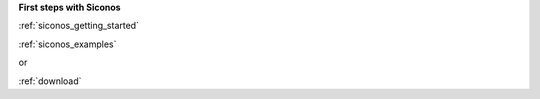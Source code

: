 **First steps with Siconos**

:ref:`siconos_getting_started`

:ref:`siconos_examples`

or 

:ref:`download`

